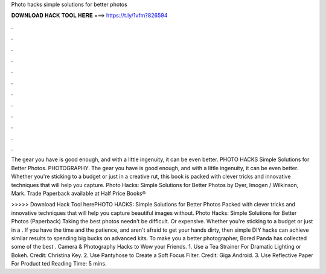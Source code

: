 Photo hacks simple solutions for better photos



𝐃𝐎𝐖𝐍𝐋𝐎𝐀𝐃 𝐇𝐀𝐂𝐊 𝐓𝐎𝐎𝐋 𝐇𝐄𝐑𝐄 ===> https://t.ly/1vfm?826594



.



.



.



.



.



.



.



.



.



.



.



.

The gear you have is good enough, and with a little ingenuity, it can be even better. PHOTO HACKS Simple Solutions for Better Photos. PHOTOGRAPHY. The gear you have is good enough, and with a little ingenuity, it can be even better. Whether you're sticking to a budget or just in a creative rut, this book is packed with clever tricks and innovative techniques that will help you capture. Photo Hacks: Simple Solutions for Better Photos by Dyer, Imogen / Wilkinson, Mark. Trade Paperback available at Half Price Books® 

>>>>> Download Hack Tool herePHOTO HACKS: Simple Solutions for Better Photos Packed with clever tricks and innovative techniques that will help you capture beautiful images without. Photo Hacks: Simple Solutions for Better Photos (Paperback) Taking the best photos needn't be difficult. Or expensive. Whether you're sticking to a budget or just in a . If you have the time and the patience, and aren't afraid to get your hands dirty, then simple DIY hacks can achieve similar results to spending big bucks on advanced kits. To make you a better photographer, Bored Panda has collected some of the best . Camera & Photography Hacks to Wow your Friends. 1. Use a Tea Strainer For Dramatic Lighting or Bokeh. Credit: Christina Key. 2. Use Pantyhose to Create a Soft Focus Filter. Credit: Giga Android. 3. Use Reflective Paper For Product ted Reading Time: 5 mins.
